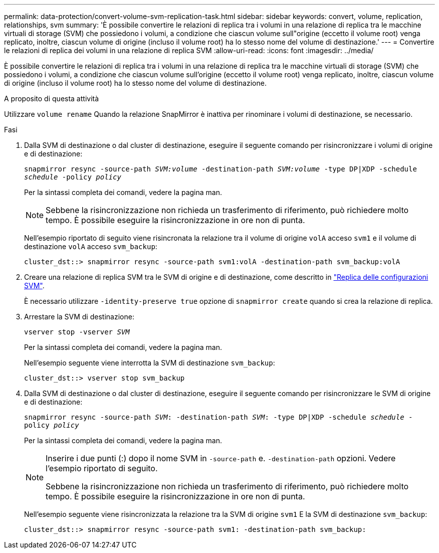 ---
permalink: data-protection/convert-volume-svm-replication-task.html 
sidebar: sidebar 
keywords: convert, volume, replication, relationships, svm 
summary: 'È possibile convertire le relazioni di replica tra i volumi in una relazione di replica tra le macchine virtuali di storage (SVM) che possiedono i volumi, a condizione che ciascun volume sull"origine (eccetto il volume root) venga replicato, inoltre, ciascun volume di origine (incluso il volume root) ha lo stesso nome del volume di destinazione.' 
---
= Convertire le relazioni di replica dei volumi in una relazione di replica SVM
:allow-uri-read: 
:icons: font
:imagesdir: ../media/


[role="lead"]
È possibile convertire le relazioni di replica tra i volumi in una relazione di replica tra le macchine virtuali di storage (SVM) che possiedono i volumi, a condizione che ciascun volume sull'origine (eccetto il volume root) venga replicato, inoltre, ciascun volume di origine (incluso il volume root) ha lo stesso nome del volume di destinazione.

.A proposito di questa attività
Utilizzare `volume rename` Quando la relazione SnapMirror è inattiva per rinominare i volumi di destinazione, se necessario.

.Fasi
. Dalla SVM di destinazione o dal cluster di destinazione, eseguire il seguente comando per risincronizzare i volumi di origine e di destinazione:
+
`snapmirror resync -source-path _SVM:volume_ -destination-path _SVM:volume_ -type DP|XDP -schedule _schedule_ -policy _policy_`

+
Per la sintassi completa dei comandi, vedere la pagina man.

+
[NOTE]
====
Sebbene la risincronizzazione non richieda un trasferimento di riferimento, può richiedere molto tempo. È possibile eseguire la risincronizzazione in ore non di punta.

====
+
Nell'esempio riportato di seguito viene risincronata la relazione tra il volume di origine `volA` acceso `svm1` e il volume di destinazione `volA` acceso `svm_backup`:

+
[listing]
----
cluster_dst::> snapmirror resync -source-path svm1:volA -destination-path svm_backup:volA
----
. Creare una relazione di replica SVM tra le SVM di origine e di destinazione, come descritto in link:replicate-entire-svm-config-task.html["Replica delle configurazioni SVM"].
+
È necessario utilizzare `-identity-preserve true` opzione di `snapmirror create` quando si crea la relazione di replica.

. Arrestare la SVM di destinazione:
+
`vserver stop -vserver _SVM_`

+
Per la sintassi completa dei comandi, vedere la pagina man.

+
Nell'esempio seguente viene interrotta la SVM di destinazione `svm_backup`:

+
[listing]
----
cluster_dst::> vserver stop svm_backup
----
. Dalla SVM di destinazione o dal cluster di destinazione, eseguire il seguente comando per risincronizzare le SVM di origine e di destinazione:
+
`snapmirror resync -source-path _SVM_: -destination-path _SVM_: -type DP|XDP -schedule _schedule_ -policy _policy_`

+
Per la sintassi completa dei comandi, vedere la pagina man.

+
[NOTE]
====
Inserire i due punti (:) dopo il nome SVM in `-source-path` e. `-destination-path` opzioni. Vedere l'esempio riportato di seguito.

Sebbene la risincronizzazione non richieda un trasferimento di riferimento, può richiedere molto tempo. È possibile eseguire la risincronizzazione in ore non di punta.

====
+
Nell'esempio seguente viene risincronizzata la relazione tra la SVM di origine `svm1` E la SVM di destinazione `svm_backup`:

+
[listing]
----
cluster_dst::> snapmirror resync -source-path svm1: -destination-path svm_backup:
----

